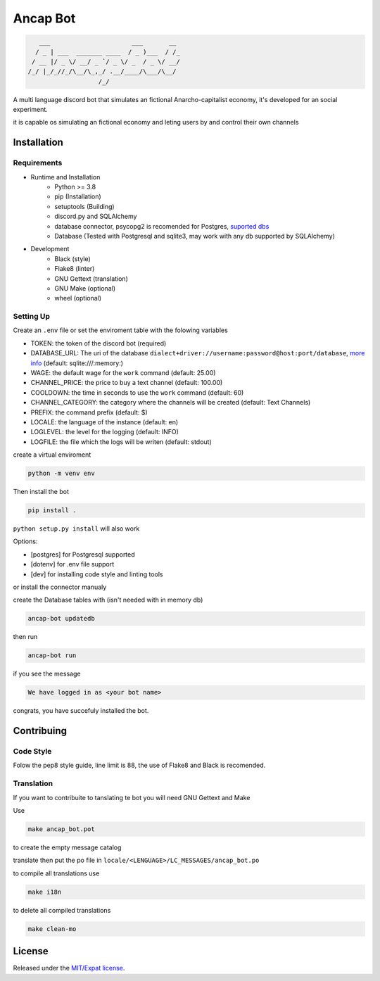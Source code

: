 Ancap Bot
=========

.. code-block::

       ___                      ___       __
      / _ | ___  _______ ____  / _ )___  / /_
     / __ |/ _ \/ __/ _ `/ _ \/ _  / _ \/ __/
    /_/ |_/_//_/\__/\_,_/ .__/____/\___/\__/
                       /_/

.. image:: https://img.shields.io/github/license/Erogue-Lord/ancap-bot
        :target: https://choosealicense.com/licenses/mit/
        :alt: License

A multi language discord bot that simulates an fictional Anarcho-capitalist economy, it's developed for an social experiment.

it is capable os simulating an fictional economy and leting users by and control their own channels

Installation
------------

Requirements
^^^^^^^^^^^^

* Runtime and Installation
    * Python >= 3.8
    * pip (Installation)
    * setuptools (Building)
    * discord.py and SQLAlchemy
    * database connector, psycopg2 is recomended for Postgres, `suported dbs`_
    * Database (Tested with Postgresql and sqlite3, may work with any db supported by SQLAlchemy)
* Development
    * Black (style)
    * Flake8 (linter)
    * GNU Gettext (translation)
    * GNU Make (optional)
    * wheel (optional)

Setting Up
^^^^^^^^^^

Create an ``.env`` file or set the enviroment table with the folowing variables

* TOKEN: the token of the discord bot (required)
* DATABASE_URL: The uri of the database ``dialect+driver://username:password@host:port/database``, `more info`_ (default: sqlite:///\:memory\:)
* WAGE: the default wage for the ``work`` command (default: 25.00)
* CHANNEL_PRICE: the price to buy a text channel (default: 100.00)
* COOLDOWN: the time in seconds to use the ``work`` command (default: 60)
* CHANNEL_CATEGORY: the category where the channels will be created (default: Text Channels)
* PREFIX: the command prefix (default: $)
* LOCALE: the language of the instance (default: en)
* LOGLEVEL: the level for the logging (default: INFO)
* LOGFILE: the file which the logs will be writen (default: stdout)

create a virtual enviroment

.. code-block:: shell

    python -m venv env

Then install the bot

.. code-block:: shell

    pip install .

``python setup.py install`` will also work

Options:

* [postgres] for Postgresql supported
* [dotenv] for .env file support
* [dev] for installing code style and linting tools

or install the connector manualy

create the Database tables with (isn't needed with in memory db)

.. code-block:: shell

    ancap-bot updatedb

then run

.. code-block:: shell

    ancap-bot run

if you see the message

.. code-block::

    We have logged in as <your bot name>

congrats, you have succefuly installed the bot.

Contribuing
-----------

Code Style
^^^^^^^^^^

Folow the pep8 style guide, line limit is 88, the use of Flake8 and Black is recomended.

Translation
^^^^^^^^^^^

If you want to contribuite to tanslating te bot you will need GNU Gettext and Make

Use

.. code-block:: shell

    make ancap_bot.pot

to create the empty message catalog

translate then put the po file in ``locale/<LENGUAGE>/LC_MESSAGES/ancap_bot.po``

to compile all translations use

.. code-block:: shell

    make i18n

to delete all compiled translations

.. code-block:: shell

    make clean-mo

License
-------

Released under the `MIT/Expat license <https://choosealicense.com/licenses/mit/>`_.

.. _more info: https://docs.sqlalchemy.org/en/13/core/engines.html#database-urls
.. _suported dbs: https://docs.sqlalchemy.org/en/13/dialects/
